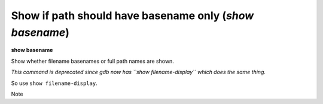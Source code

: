 .. index:: show; basename
.. _show_basename:

Show if path should have basename only (`show basename`)
---------------------------------------------------------

**show basename**

Show whether filename basenames or full path names are shown.

*This command is deprecated since gdb now has ``show filename-display`` which does the same thing.*

So use ``show filename-display``.

Note

.. seealso::

   :ref:`set filename-display <set_filename-display>`, ref:`set basename <set_basename>`,
